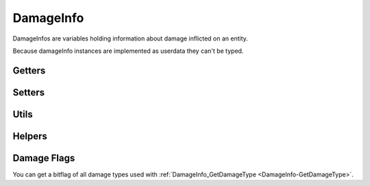 DamageInfo
==========

DamageInfos are variables holding information about damage inflicted on an entity.

Because damageInfo instances are implemented as userdata they can't be typed.

Getters
-------

.. cpp:function:: entity DamageInfo_GetAttacker( var damageInfo )

  Returns the attacker of this damageInfo

.. cpp:function:: entity DamageInfo_GetInflictor( var damageInfo )

  Returns the inflictor of this damageInfo

.. cpp:function:: entity DamageInfo_GetWeapon( var damageInfo )

  Returns the weapon that dealt this damage

.. cpp:function:: bool DamageInfo_GetForceKill( var damageInfo )

  Get if this damage is supposed to kill the victim regardless of health

.. cpp:function:: float DamageInfo_GetDamage( var damageInfo )

  Get the inflicted damage

.. cpp:function:: float DamageInfo_GetDamageCriticalHitScale( var damageInfo )

.. cpp:function:: vector DamageInfo_GetDamagePosition( var damageInfo )

  Returns the position where the damage originated.
  Usually this is the barrel attachment of the weapon that inflicted the damage.

.. cpp:function:: int DamageInfo_GetHitGroup( var damageInfo )

.. cpp:function:: int DamageInfo_GetHitBox( var damageInfo )

.. cpp:function:: string DamageInfo_GetDeathPackage( var damageInfo )

.. _DamageInfo-GetDamageType:

.. cpp:function:: int DamageInfo_GetDamageType( var damageInfo )

.. cpp:function:: int DamageInfo_GetCustomDamageType( var damageInfo )

.. cpp:function:: int DamageInfo_GetDamageSourceIdentifier( var damageInfo )

    Returns the ``eDamageSourceId``
    
    ``damageSourceId`` is an ``int`` that references an ``enum`` and can be used to identify what source damage came from. 

    ``damageSourceId`` is mostly found as an argument in some kill and damage related functions. Respawn has created a function that will attempt to localise the damageSourceId inputed.
    To add your own custom ``damageSourceID`` , see: :doc:`../../northstar/customdamagesources`

    Other useful functions can be found in the ``damageinfo`` section of this page and in :doc:`entities`

    ``GetObitFromdamageSourceId`` is a global function that attempts to localise the ``damageSourceId`` inputed, if it cannot get a localised string it will simply return the localisation string of the source.

.. cpp:function:: float DamageInfo_GetViewPunchMultiplier( vare damageInfo )

.. cpp:function:: float DamageInfo_GetDistFromAttackOrigin( var damageInfo )

  Get the distance from where the bullet/projectile was fired.

.. cpp:function:: float DamageInfo_GetDistFromExplosionCenter( var damageInfo )

  If it's a radius damage, gives the distance from the center of the blast. Otherwise defaults to zero.

.. cpp:function:: vector DamageInfo_GetDamageForce( var damageInfo )

  Get damage force vector.

.. cpp:function:: bool DamageInfo_IsRagdollAllowed( var damageInfo )

  Checks if code is allowing this entity to ragdoll on death

.. cpp:function:: int DamageInfo_GetDamageFlags( var damageInfo )

  Get all DAMAGEFLAG_* flags.

.. cpp:function:: bool DamageInfo_HasDamageFlags( var damageInfo, int damageFlags )

  "Returns true if contains all given DAMAGEFLAG_* flags.

.. cpp:function:: string DamageInfo_GetDamageWeaponName( var damageInfo )

  Returns weapon name, even if weapon entity is gone

.. cpp:function:: bool DamageInfo_ShouldRecordStatsForWeapon( var damageInfo )

  Returns if stats should be recorded for damage weapon

Setters
-------

.. cpp:function:: void DamageInfo_SetForceKill( var damageInfo, bool force )

  Sets whether this damage should force a kill

.. cpp:function:: void DamageInfo_SetDamage( var damageInfo, float damage )

  Set the amount of damage

.. cpp:function:: void DamageInfo_SetCustomDamageType( var damageInfo, int damageType )

  Overrides the damage type that was set by script when firing the weapon.

.. cpp:function:: void DamageInfo_AddCustomDamageType( var damageInfo, int damageType )

  Add a damage flag.

.. cpp:function:: void DamageInfo_RemoveCustomDamageType( var damageInfo, int damageType )

  Remove damage flag.

.. cpp:function:: void DamageInfo_SetDamageSourceIdentifier( var damageInfo, int identifier )

  Sets the damage source identifier.

.. cpp:function:: void DamageInfo_SetDeathPackage( var damageInfo, string package )

  Set what death (anim) package to use if this damage kills the guy.

.. cpp:function:: void DamageInfo_SetDamageForce( var damageInfo, vector force )

  Set damage force vector

.. cpp:function:: void DamageInfo_SetFlinchDirection( var damageInfo, number direction )

  Set which direction the target should flinch in.

.. cpp:function:: void DamageInfo_AddDamageFlags( var damageInfo, int flags )

  Add a DAMAGEFLAG_* flag.

Utils
-----

.. cpp:function:: bool IsCriticalHit( entity attacker, entity victim, number hitBox, number damage, int damageType )

.. cpp:function:: bool IsRodeoHitBox( entity e, number f )

Helpers
-------

.. cpp:function:: bool HeavyArmorCriticalHitRequired( var damageInfo )

  .. note::

    SERVER only

.. cpp:function:: bool CritWeaponInDamageInfo( var damageInfo )

  .. note::

    SERVER only

.. cpp:function:: float GetCriticalScaler( ent, damageInfo )

  .. note::

    SERVER only

.. cpp:function:: bool IsValidHeadShot( var damageInfo = null, entity victim = null, entity attacker = null, entity weapon = null, int hitGroup = -1, float attackDist = -1.0, entity inflictor = null )

.. cpp:function:: bool IsMaxRangeShot( damageInfo )

.. cpp:function:: bool IsMidRangeShot( damageInfo )

.. cpp:function:: bool IsInstantDeath( var damageInfo )

.. cpp:function:: bool IsTitanCrushDamage( damageInfo )

.. cpp:function:: bool IsSuicide( entity attacker, entity victim, int damageSourceId )

.. cpp:function:: string GetObitFromdamageSourceId( int damageSourceId )


Damage Flags
------------

You can get a bitflag of all damage types used with :ref:`DamageInfo_GetDamageType <DamageInfo-GetDamageType>`.

.. dropdown:: Damage flags 

    List of all Damage flags

    ======================    =======
    Variable name             Value
    ======================    =======
    DF_GIB					  1
    DF_DISSOLVE				  2
    DF_INSTANT				  3
    DF_NO_SELF_DAMAGE		  4
    DF_IMPACT				  5
    DF_BYPASS_SHIELD		  6
    DF_RAGDOLL				  7
    DF_TITAN_STEP 			  8
    DF_RADIUS_DAMAGE 	      9
    DF_ELECTRICAL 			  10
    DF_BULLET 				  11
    DF_EXPLOSION			  12
    DF_MELEE				  13
    DF_NO_INDICATOR			  14
    DF_KNOCK_BACK			  15
    DF_STOPS_TITAN_REGEN	  16
    DF_DISMEMBERMENT		  17
    DF_MAX_RANGE			  18
    DF_SHIELD_DAMAGE		  19
    DF_CRITICAL				  20
    DF_SKIP_DAMAGE_PROT		  21
    DF_HEADSHOT				  22
    DF_VORTEX_REFIRE		  23
    DF_RODEO				  24
    DF_BURN_CARD_WEAPON		  25
    DF_KILLSHOT				  26
    DF_SHOTGUN				  27
    DF_SKIPS_DOOMED_STATE	  28
    DF_DOOMED_HEALTH_LOSS	  29
    DF_DOOM_PROTECTED		  30
    DF_DOOM_FATALITY		  31
    DF_NO_HITBEEP			  32
    ======================    =======

.. dropdown:: Damage types


    .. code-block:: 


        global enum damageTypes
        {
            gibs = (DF_GIB)
            largeCaliberExp	 = (DF_BULLET | DF_GIB | DF_EXPLOSION)
            gibBullet = (DF_BULLET | DF_GIB)
            instant = (DF_INSTANT)
            dissolve = (DF_DISSOLVE)
            projectileImpact = (DF_GIB)
            pinkMist = (DF_GIB) //If updated from DF_GIB, change the DF_GIB in Arc Cannon to match.
            ragdoll = (DF_RAGDOLL)
            titanStepCrush = (DF_TITAN_STEP)
            arcCannon = (DF_DISSOLVE | DF_GIB | DF_ELECTRICAL )
            electric = (DF_ELECTRICAL) //Only increases Vortex Shield decay for bullet weapons atm.
            explosive = (DF_RAGDOLL | DF_EXPLOSION )
            bullet = (DF_BULLET)
            largeCaliber = (DF_BULLET | DF_KNOCK_BACK)
            shotgun = (DF_BULLET | DF_GIB | DF_SHOTGUN )
            titanMelee = (DF_MELEE | DF_RAGDOLL)
            titanBerserkerMelee	= (DF_MELEE | DF_RAGDOLL)
            titanEjectExplosion	= (DF_GIB | DF_EXPLOSION)
            dissolveForce = (DF_DISSOLVE | DF_KNOCK_BACK | DF_EXPLOSION)
            rodeoBatteryRemoval	= (DF_RODEO | DF_EXPLOSION | DF_STOPS_TITAN_REGEN )
        }
